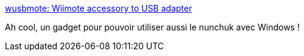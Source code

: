 :jbake-type: post
:jbake-status: published
:jbake-title: wusbmote: Wiimote accessory to USB adapter
:jbake-tags: wiimote,windows,usb,nunchuk,_mois_janv.,_année_2018
:jbake-date: 2018-01-24
:jbake-depth: ../
:jbake-uri: shaarli/1516824535000.adoc
:jbake-source: https://nicolas-delsaux.hd.free.fr/Shaarli?searchterm=http%3A%2F%2Fwww.raphnet.net%2Felectronique%2Fwusbmote%2Findex_en.php&searchtags=wiimote+windows+usb+nunchuk+_mois_janv.+_ann%C3%A9e_2018
:jbake-style: shaarli

http://www.raphnet.net/electronique/wusbmote/index_en.php[wusbmote: Wiimote accessory to USB adapter]

Ah cool, un gadget pour pouvoir utiliser aussi le nunchuk avec Windows !
